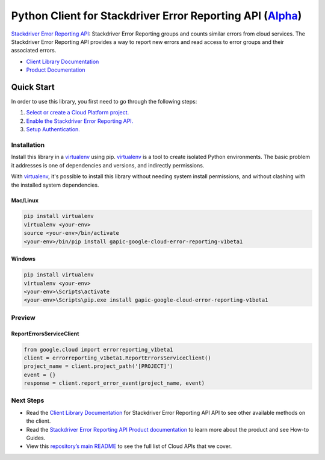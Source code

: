 Python Client for Stackdriver Error Reporting API (`Alpha`_)
==================================================================================================

`Stackdriver Error Reporting API`_: 
Stackdriver Error Reporting groups and counts similar errors from cloud services. The Stackdriver Error Reporting API provides a way to report new errors and read access to error groups and their associated errors.

- `Client Library Documentation`_
- `Product Documentation`_

.. _Alpha: https://github.com/GoogleCloudPlatform/google-cloud-python/blob/master/README.rst
.. _Stackdriver Error Reporting API: https://cloud.google.com/error-reporting
.. _Client Library Documentation: https://googlecloudplatform.github.io/google-cloud-python/stable/error-reporting-usage
.. _Product Documentation:  https://cloud.google.com/error-reporting

Quick Start
-----------

In order to use this library, you first need to go through the following steps:

1. `Select or create a Cloud Platform project.`_
2. `Enable the Stackdriver Error Reporting API.`_
3. `Setup Authentication.`_

.. _Select or create a Cloud Platform project.: https://console.cloud.google.com/project
.. _Enable the Stackdriver Error Reporting API.:  https://cloud.google.com/error-reporting
.. _Setup Authentication.: https://googlecloudplatform.github.io/google-cloud-python/stable/google-cloud-auth

Installation
~~~~~~~~~~~~

Install this library in a `virtualenv`_ using pip. `virtualenv`_ is a tool to
create isolated Python environments. The basic problem it addresses is one of
dependencies and versions, and indirectly permissions.

With `virtualenv`_, it's possible to install this library without needing system
install permissions, and without clashing with the installed system
dependencies.

.. _`virtualenv`: https://virtualenv.pypa.io/en/latest/


Mac/Linux
^^^^^^^^^

.. code-block:: console

    pip install virtualenv
    virtualenv <your-env>
    source <your-env>/bin/activate
    <your-env>/bin/pip install gapic-google-cloud-error-reporting-v1beta1


Windows
^^^^^^^

.. code-block:: console

    pip install virtualenv
    virtualenv <your-env>
    <your-env>\Scripts\activate
    <your-env>\Scripts\pip.exe install gapic-google-cloud-error-reporting-v1beta1

Preview
~~~~~~~

ReportErrorsServiceClient
^^^^^^^^^^^^^^^^^^^^^^

.. code:: py

  from google.cloud import errorreporting_v1beta1
  client = errorreporting_v1beta1.ReportErrorsServiceClient()
  project_name = client.project_path('[PROJECT]')
  event = {}
  response = client.report_error_event(project_name, event)

Next Steps
~~~~~~~~~~

-  Read the `Client Library Documentation`_ for Stackdriver Error Reporting API
   API to see other available methods on the client.
-  Read the `Stackdriver Error Reporting API Product documentation`_ to learn
   more about the product and see How-to Guides.
-  View this `repository’s main README`_ to see the full list of Cloud
   APIs that we cover.

.. _Stackdriver Error Reporting API Product documentation:  https://cloud.google.com/error-reporting
.. _repository’s main README: https://github.com/GoogleCloudPlatform/google-cloud-python/blob/master/README.rst